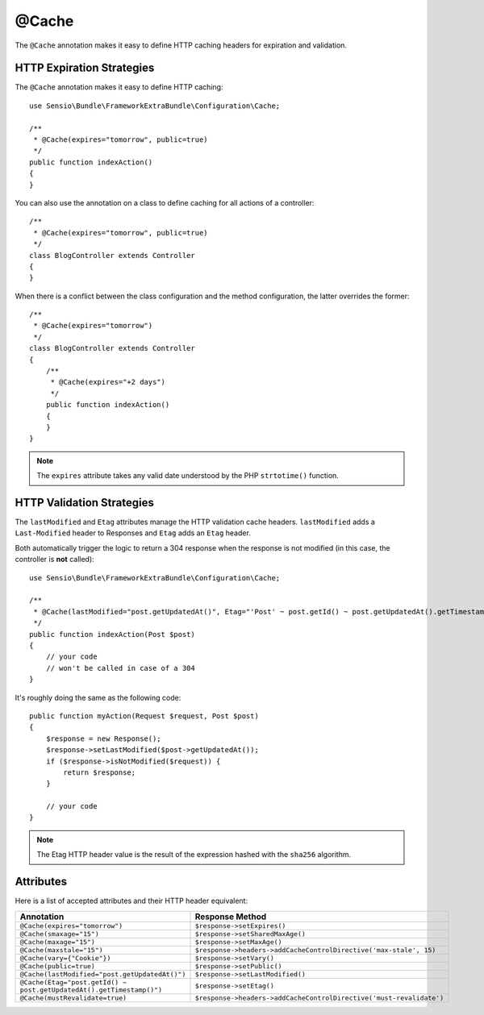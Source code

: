 @Cache
======

The ``@Cache`` annotation makes it easy to define HTTP caching headers for
expiration and validation.

HTTP Expiration Strategies
--------------------------

The ``@Cache`` annotation makes it easy to define HTTP caching::

    use Sensio\Bundle\FrameworkExtraBundle\Configuration\Cache;

    /**
     * @Cache(expires="tomorrow", public=true)
     */
    public function indexAction()
    {
    }

You can also use the annotation on a class to define caching for all actions
of a controller::

    /**
     * @Cache(expires="tomorrow", public=true)
     */
    class BlogController extends Controller
    {
    }

When there is a conflict between the class configuration and the method
configuration, the latter overrides the former::

    /**
     * @Cache(expires="tomorrow")
     */
    class BlogController extends Controller
    {
        /**
         * @Cache(expires="+2 days")
         */
        public function indexAction()
        {
        }
    }

.. note::

   The ``expires`` attribute takes any valid date understood by the PHP
   ``strtotime()`` function.

HTTP Validation Strategies
--------------------------

The ``lastModified`` and ``Etag`` attributes manage the HTTP validation cache
headers. ``lastModified`` adds a ``Last-Modified`` header to Responses and
``Etag`` adds an ``Etag`` header.

Both automatically trigger the logic to return a 304 response when the
response is not modified (in this case, the controller is **not** called)::

    use Sensio\Bundle\FrameworkExtraBundle\Configuration\Cache;

    /**
     * @Cache(lastModified="post.getUpdatedAt()", Etag="'Post' ~ post.getId() ~ post.getUpdatedAt().getTimestamp()")
     */
    public function indexAction(Post $post)
    {
        // your code
        // won't be called in case of a 304
    }

It's roughly doing the same as the following code::

    public function myAction(Request $request, Post $post)
    {
        $response = new Response();
        $response->setLastModified($post->getUpdatedAt());
        if ($response->isNotModified($request)) {
            return $response;
        }

        // your code
    }

.. note::

    The Etag HTTP header value is the result of the expression hashed with the
    ``sha256`` algorithm.

Attributes
----------

Here is a list of accepted attributes and their HTTP header equivalent:

======================================================================= ===================================================================
Annotation                                                              Response Method
======================================================================= ===================================================================
``@Cache(expires="tomorrow")``                                          ``$response->setExpires()``
``@Cache(smaxage="15")``                                                ``$response->setSharedMaxAge()``
``@Cache(maxage="15")``                                                 ``$response->setMaxAge()``
``@Cache(maxstale="15")``                                               ``$response->headers->addCacheControlDirective('max-stale', 15)``
``@Cache(vary={"Cookie"})``                                             ``$response->setVary()``
``@Cache(public=true)``                                                 ``$response->setPublic()``
``@Cache(lastModified="post.getUpdatedAt()")``                          ``$response->setLastModified()``
``@Cache(Etag="post.getId() ~ post.getUpdatedAt().getTimestamp()")``    ``$response->setEtag()``
``@Cache(mustRevalidate=true)``                                         ``$response->headers->addCacheControlDirective('must-revalidate')``
======================================================================= ===================================================================
